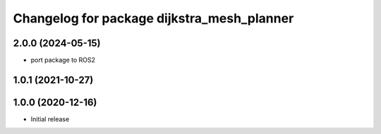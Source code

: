 ^^^^^^^^^^^^^^^^^^^^^^^^^^^^^^^^^^^^^^^^^^^
Changelog for package dijkstra_mesh_planner
^^^^^^^^^^^^^^^^^^^^^^^^^^^^^^^^^^^^^^^^^^^

2.0.0 (2024-05-15)
------------------
* port package to ROS2


1.0.1 (2021-10-27)
------------------

1.0.0 (2020-12-16)
------------------
* Initial release
